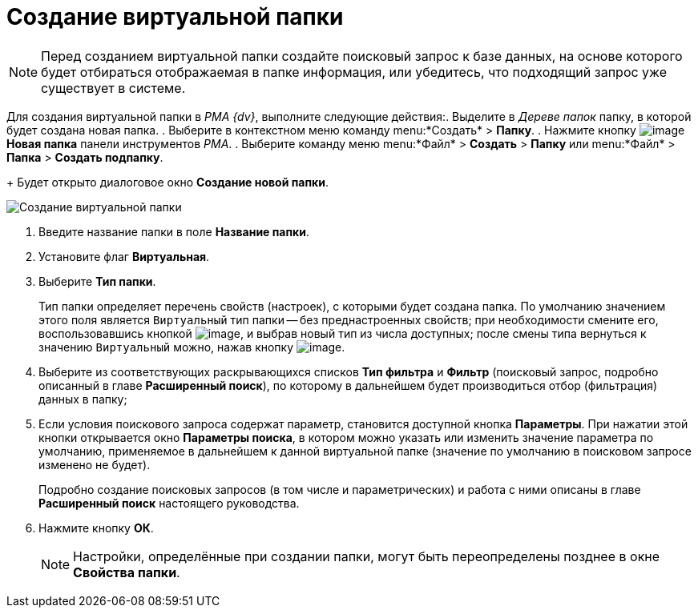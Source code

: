 = Создание виртуальной папки

[NOTE]
====
Перед созданием виртуальной папки создайте поисковый запрос к базе данных, на основе которого будет отбираться отображаемая в папке информация, или убедитесь, что подходящий запрос уже существует в системе.
====

Для создания виртуальной папки в _PMA {dv}_, выполните следующие действия:. Выделите в _Дереве папок_ папку, в которой будет создана новая папка.
. Выберите в контекстном меню команду menu:*Создать* > *Папку*.
. Нажмите кнопку image:buttons/Folder_New.png[image] *Новая папка* панели инструментов _РМА_.
. Выберите команду меню menu:*Файл* > *Создать* > *Папку* или menu:*Файл* > *Папка* > *Создать подпапку*.
+
Будет открыто диалоговое окно *Создание новой папки*.

image::Folder_Create_New.png[Создание виртуальной папки]
. Введите название папки в поле *Название папки*.
. Установите флаг *Виртуальная*.
. Выберите *Тип папки*.
+
Тип папки определяет перечень свойств (настроек), с которыми будет создана папка. По умолчанию значением этого поля является `Виртуальный` тип папки -- без преднастроенных свойств; при необходимости смените его, воспользовавшись кнопкой image:buttons/Select.png[image], и выбрав новый тип из числа доступных; после смены типа вернуться к значению `Виртуальный` можно, нажав кнопку image:buttons/Delet_1.png[image].
. Выберите из соответствующих раскрывающихся списков *Тип фильтра* и *Фильтр* (поисковый запрос, подробно описанный в главе *Расширенный поиск*), по которому в дальнейшем будет производиться отбор (фильтрация) данных в папку;
. Если условия поискового запроса содержат параметр, становится доступной кнопка *Параметры*. При нажатии этой кнопки открывается окно *Параметры поиска*, в котором можно указать или изменить значение параметра по умолчанию, применяемое в дальнейшем к данной виртуальной папке (значение по умолчанию в поисковом запросе изменено не будет).
+
Подробно создание поисковых запросов (в том числе и параметрических) и работа с ними описаны в главе *Расширенный поиск* настоящего руководства.
. Нажмите кнопку *ОК*.
+
[NOTE]
====
Настройки, определённые при создании папки, могут быть переопределены позднее в окне *Свойства папки*.
====
